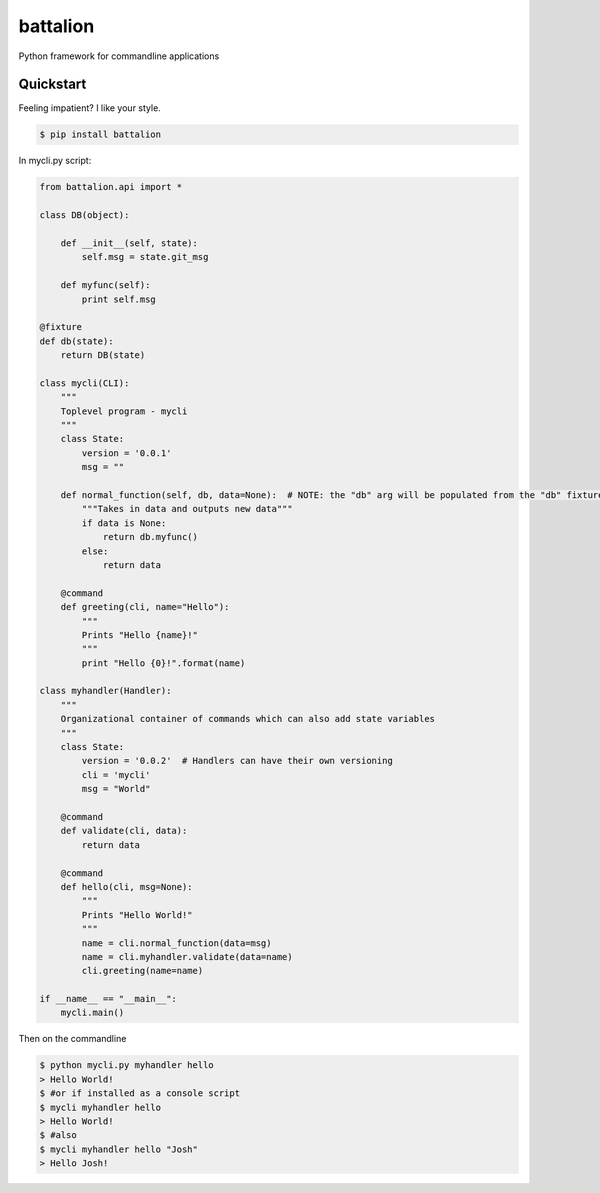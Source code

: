 battalion
=========

.. image:: https://pypip.in/py_versions/battalion/badge.svg?style=flat
        :target: https://pypi.python.org/pypi/battalion/

.. image:: https://pypip.in/license/battalion/badge.svg?style=flat
        :target: https://pypi.python.org/pypi/battalion/

.. image:: https://pypip.in/download/battalion/badge.svg?style=flat
        :target: https://pypi.python.org/pypi/battalion/

.. image:: https://pypip.in/version/battalion/badge.svg?style=flat
        :target: https://pypi.python.org/pypi/battalion/

.. image:: https://pypip.in/wheel/battalion/badge.svg?style=flat
        :target: https://pypi.python.org/pypi/battalion/

.. image:: https://requires.io/github/rocktavious/battalion/requirements.png?branch=master
        :target: https://requires.io/github/rocktavious/battalion/requirements/?branch=master
        :alt: Requirements Status

Python framework for commandline applications

Quickstart
----------

Feeling impatient? I like your style.

.. code-block:: bash

    $ pip install battalion

In mycli.py script:

.. code-block:: python

    from battalion.api import *

    class DB(object):
        
        def __init__(self, state):
            self.msg = state.git_msg
    
        def myfunc(self):
            print self.msg
    
    @fixture
    def db(state):
        return DB(state)
    
    class mycli(CLI):    
        """
        Toplevel program - mycli
        """
        class State:
            version = '0.0.1'
            msg = ""
        
        def normal_function(self, db, data=None):  # NOTE: the "db" arg will be populated from the "db" fixture function
            """Takes in data and outputs new data"""
            if data is None:
                return db.myfunc()
            else:
                return data
        
        @command
        def greeting(cli, name="Hello"):
            """
            Prints "Hello {name}!"
            """
            print "Hello {0}!".format(name)

    class myhandler(Handler):
        """
        Organizational container of commands which can also add state variables
        """
        class State:
            version = '0.0.2'  # Handlers can have their own versioning
            cli = 'mycli'
            msg = "World"

        @command
        def validate(cli, data):
            return data
        
        @command
        def hello(cli, msg=None):
            """
            Prints "Hello World!"
            """
            name = cli.normal_function(data=msg)
            name = cli.myhandler.validate(data=name)
            cli.greeting(name=name)

    if __name__ == "__main__":
        mycli.main()

Then on the commandline

.. code-block:: bash

    $ python mycli.py myhandler hello
    > Hello World!
    $ #or if installed as a console script
    $ mycli myhandler hello
    > Hello World!
    $ #also
    $ mycli myhandler hello "Josh"
    > Hello Josh!
